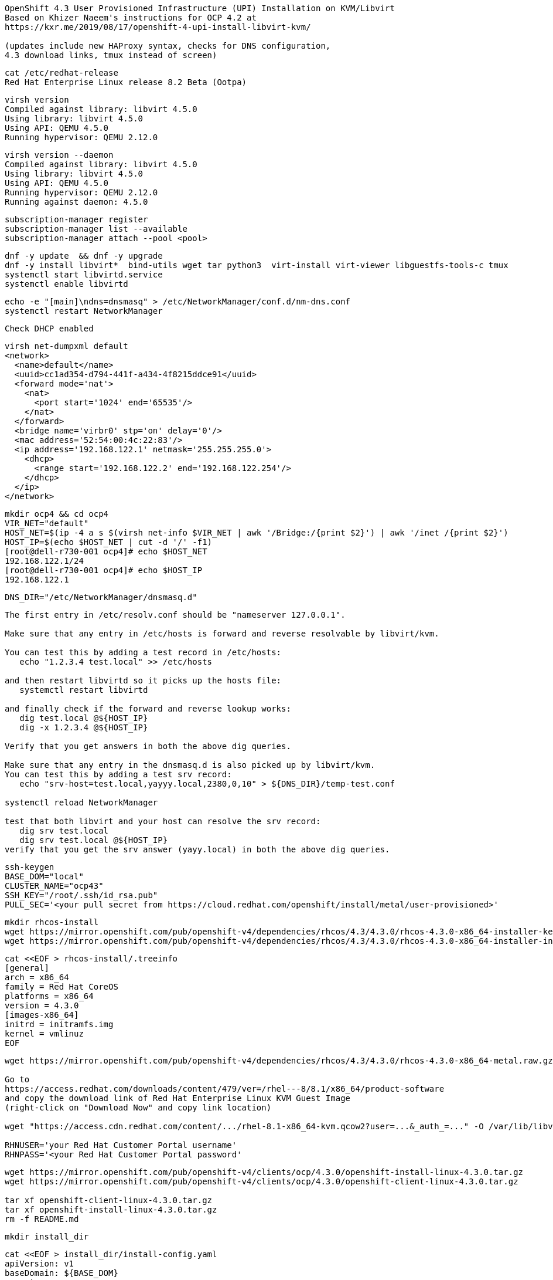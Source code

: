 
----
OpenShift 4.3 User Provisioned Infrastructure (UPI) Installation on KVM/Libvirt
Based on Khizer Naeem's instructions for OCP 4.2 at 
https://kxr.me/2019/08/17/openshift-4-upi-install-libvirt-kvm/

(updates include new HAProxy syntax, checks for DNS configuration, 
4.3 download links, tmux instead of screen)
----


----
cat /etc/redhat-release
Red Hat Enterprise Linux release 8.2 Beta (Ootpa)
----


----
virsh version
Compiled against library: libvirt 4.5.0
Using library: libvirt 4.5.0
Using API: QEMU 4.5.0
Running hypervisor: QEMU 2.12.0
----

----
virsh version --daemon
Compiled against library: libvirt 4.5.0
Using library: libvirt 4.5.0
Using API: QEMU 4.5.0
Running hypervisor: QEMU 2.12.0
Running against daemon: 4.5.0
----


----
subscription-manager register
subscription-manager list --available
subscription-manager attach --pool <pool>
----


----
dnf -y update  && dnf -y upgrade
dnf -y install libvirt*  bind-utils wget tar python3  virt-install virt-viewer libguestfs-tools-c tmux
systemctl start libvirtd.service
systemctl enable libvirtd
----

----
echo -e "[main]\ndns=dnsmasq" > /etc/NetworkManager/conf.d/nm-dns.conf
systemctl restart NetworkManager
----

----
Check DHCP enabled
----

----
virsh net-dumpxml default
<network>
  <name>default</name>
  <uuid>cc1ad354-d794-441f-a434-4f8215ddce91</uuid>
  <forward mode='nat'>
    <nat>
      <port start='1024' end='65535'/>
    </nat>
  </forward>
  <bridge name='virbr0' stp='on' delay='0'/>
  <mac address='52:54:00:4c:22:83'/>
  <ip address='192.168.122.1' netmask='255.255.255.0'>
    <dhcp>
      <range start='192.168.122.2' end='192.168.122.254'/>
    </dhcp>
  </ip>
</network>
----


----
mkdir ocp4 && cd ocp4
VIR_NET="default"
HOST_NET=$(ip -4 a s $(virsh net-info $VIR_NET | awk '/Bridge:/{print $2}') | awk '/inet /{print $2}')
HOST_IP=$(echo $HOST_NET | cut -d '/' -f1)
[root@dell-r730-001 ocp4]# echo $HOST_NET
192.168.122.1/24
[root@dell-r730-001 ocp4]# echo $HOST_IP
192.168.122.1
----


----
DNS_DIR="/etc/NetworkManager/dnsmasq.d"
----

----
The first entry in /etc/resolv.conf should be "nameserver 127.0.0.1".

Make sure that any entry in /etc/hosts is forward and reverse resolvable by libvirt/kvm. 

You can test this by adding a test record in /etc/hosts:
   echo "1.2.3.4 test.local" >> /etc/hosts

and then restart libvirtd so it picks up the hosts file:
   systemctl restart libvirtd

and finally check if the forward and reverse lookup works:
   dig test.local @${HOST_IP}
   dig -x 1.2.3.4 @${HOST_IP}
   
Verify that you get answers in both the above dig queries.

Make sure that any entry in the dnsmasq.d is also picked up by libvirt/kvm. 
You can test this by adding a test srv record:
   echo "srv-host=test.local,yayyy.local,2380,0,10" > ${DNS_DIR}/temp-test.conf

systemctl reload NetworkManager

test that both libvirt and your host can resolve the srv record:
   dig srv test.local
   dig srv test.local @${HOST_IP}
verify that you get the srv answer (yayy.local) in both the above dig queries.
----

----
ssh-keygen
BASE_DOM="local"
CLUSTER_NAME="ocp43"
SSH_KEY="/root/.ssh/id_rsa.pub"
PULL_SEC='<your pull secret from https://cloud.redhat.com/openshift/install/metal/user-provisioned>'
----

----
mkdir rhcos-install
wget https://mirror.openshift.com/pub/openshift-v4/dependencies/rhcos/4.3/4.3.0/rhcos-4.3.0-x86_64-installer-kernel -O rhcos-install/vmlinuz
wget https://mirror.openshift.com/pub/openshift-v4/dependencies/rhcos/4.3/4.3.0/rhcos-4.3.0-x86_64-installer-initramfs.img -O rhcos-install/initramfs.img
----

----
cat <<EOF > rhcos-install/.treeinfo
[general]
arch = x86_64
family = Red Hat CoreOS
platforms = x86_64
version = 4.3.0
[images-x86_64]
initrd = initramfs.img
kernel = vmlinuz
EOF
----

----
wget https://mirror.openshift.com/pub/openshift-v4/dependencies/rhcos/4.3/4.3.0/rhcos-4.3.0-x86_64-metal.raw.gz

Go to
https://access.redhat.com/downloads/content/479/ver=/rhel---8/8.1/x86_64/product-software
and copy the download link of Red Hat Enterprise Linux KVM Guest Image 
(right-click on "Download Now" and copy link location)

wget "https://access.cdn.redhat.com/content/.../rhel-8.1-x86_64-kvm.qcow2?user=...&_auth_=..." -O /var/lib/libvirt/images/${CLUSTER_NAME}-lb.qcow2

RHNUSER='your Red Hat Customer Portal username'
RHNPASS='<your Red Hat Customer Portal password'
----

----
wget https://mirror.openshift.com/pub/openshift-v4/clients/ocp/4.3.0/openshift-install-linux-4.3.0.tar.gz
wget https://mirror.openshift.com/pub/openshift-v4/clients/ocp/4.3.0/openshift-client-linux-4.3.0.tar.gz

tar xf openshift-client-linux-4.3.0.tar.gz
tar xf openshift-install-linux-4.3.0.tar.gz
rm -f README.md
----

----
mkdir install_dir
----

----
cat <<EOF > install_dir/install-config.yaml
apiVersion: v1
baseDomain: ${BASE_DOM}
compute:
- hyperthreading: Disabled
  name: worker
  replicas: 0
controlPlane:
  hyperthreading: Disabled
  name: master
  replicas: 3
metadata:
  name: ${CLUSTER_NAME}
networking:
  clusterNetworks:
  - cidr: 10.128.0.0/14
    hostPrefix: 23
  networkType: OpenShiftSDN
  serviceNetwork:
  - 172.30.0.0/16
platform:
  none: {}
pullSecret: '${PULL_SEC}'
sshKey: '$(cat $SSH_KEY)'
EOF
----

----
Start python3 webserver
----

----
WEB_PORT=8000
tmux  new -s webserver
bash -c "python3 -m http.server"
curl http://localhost:8000

Useful tmux commands:
ctrl-b d to detach
tmux ls
tmux attach-session -t webserver
----

----
If using firewalld
firewall-cmd --add-source=${HOST_NET}
firewall-cmd --add-port=${WEB_PORT}/tcp

If using iptables
iptables -I INPUT -p tcp -m tcp --dport ${WEB_PORT} -s ${HOST_NET} -j ACCEPT
----

----
virt-install --name ${CLUSTER_NAME}-bootstrap \
  --disk size=50 --ram 16000 --cpu host --vcpus 4 \
  --os-type linux --os-variant rhel7.0 \
  --network network=${VIR_NET} --noreboot --noautoconsole \
  --location rhcos-install/ \
  --extra-args "nomodeset rd.neednet=1 coreos.inst=yes coreos.inst.install_dev=vda coreos.inst.image_url=http://${HOST_IP}:${WEB_PORT}/rhcos-4.3.0-x86_64-metal.raw.gz coreos.inst.ignition_url=http://${HOST_IP}:${WEB_PORT}/install_dir/bootstrap.ign"
----

----
for i in {1..3}
do
virt-install --name ${CLUSTER_NAME}-master-${i} \
--disk size=50 --ram 16000 --cpu host --vcpus 4 \
--os-type linux --os-variant rhel7.0 \
--network network=${VIR_NET} --noreboot --noautoconsole \
--location rhcos-install/ \
--extra-args "nomodeset rd.neednet=1 coreos.inst=yes coreos.inst.install_dev=vda coreos.inst.image_url=http://${HOST_IP}:${WEB_PORT}/rhcos-4.3.0-x86_64-metal.raw.gz coreos.inst.ignition_url=http://${HOST_IP}:${WEB_PORT}/install_dir/master.ign"
done
----


----
for i in {1..2}
do
  virt-install --name ${CLUSTER_NAME}-worker-${i} \
  --disk size=50 --ram 8192 --cpu host --vcpus 4 \
  --os-type linux --os-variant rhel7.0 \
  --network network=${VIR_NET} --noreboot --noautoconsole \
  --location rhcos-install/ \
  --extra-args "nomodeset rd.neednet=1 coreos.inst=yes coreos.inst.install_dev=vda coreos.inst.image_url=http://${HOST_IP}:${WEB_PORT}/rhcos-4.3.0-x86_64-metal.raw.gz coreos.inst.ignition_url=http://${HOST_IP}:${WEB_PORT}/install_dir/worker.ign"
done
----

----
virsh list --all
 Id    Name                           State
----------------------------------------------------
 2     ocp43-master-1                 running
 3     ocp43-master-2                 running
 4     ocp43-master-3                 running
 5     ocp43-worker-1                 running
 6     ocp43-worker-2                 running
 -     ocp43-bootstrap                shut off
----

----
virt-customize -a /var/lib/libvirt/images/${CLUSTER_NAME}-lb.qcow2 \
  --uninstall cloud-init \
  --ssh-inject root:file:$SSH_KEY --selinux-relabel \
  --sm-credentials "${RHNUSER}:password:${RHNPASS}" \
  --sm-register --sm-attach auto --install haproxy
----

----
virt-install --import --name ${CLUSTER_NAME}-lb \
  --disk /var/lib/libvirt/images/${CLUSTER_NAME}-lb.qcow2 --memory 1024 --cpu host --vcpus 1 \
  --network network=${VIR_NET} --noreboot --noautoconsole
----

----
echo "local=/${CLUSTER_NAME}.${BASE_DOM}/" > ${DNS_DIR}/${CLUSTER_NAME}.conf
----

----
for x in lb bootstrap master-1 master-2 master-3 worker-1 worker-2
do
  virsh start ${CLUSTER_NAME}-$x
done
----

----
virsh list --all
 Id    Name                           State
----------------------------------------------------
 8     ocp43-lb                       running
 9     ocp43-bootstrap                running
 10    ocp43-master-1                 running
 11    ocp43-master-2                 running
 12    ocp43-master-3                 running
 13    ocp43-worker-1                 running
 14    ocp43-worker-2                 running
----

----
IP=$(virsh domifaddr "${CLUSTER_NAME}-bootstrap" | grep ipv4 | head -n1 | awk '{print $4}' | cut -d'/' -f1)
MAC=$(virsh domifaddr "${CLUSTER_NAME}-bootstrap" | grep ipv4 | head -n1 | awk '{print $2}')
virsh net-update ${VIR_NET} add-last ip-dhcp-host --xml "<host mac='$MAC' ip='$IP'/>" --live --config
Updated network default persistent config and live state
echo "$IP bootstrap.${CLUSTER_NAME}.${BASE_DOM}" >> /etc/hosts
----

----
cat /etc/hosts
127.0.0.1   localhost localhost.localdomain localhost4 localhost4.localdomain4
192.168.122.104 bootstrap.ocp43.local
----


----
for i in {1..3}
do
  IP=$(virsh domifaddr "${CLUSTER_NAME}-master-${i}" | grep ipv4 | head -n1 | awk '{print $4}' | cut -d'/' -f1)
  MAC=$(virsh domifaddr "${CLUSTER_NAME}-master-${i}" | grep ipv4 | head -n1 | awk '{print $2}')
  virsh net-update ${VIR_NET} add-last ip-dhcp-host --xml "<host mac='$MAC' ip='$IP'/>" --live --config
  echo "$IP master-${i}.${CLUSTER_NAME}.${BASE_DOM}" \
  "etcd-$((i-1)).${CLUSTER_NAME}.${BASE_DOM}" >> /etc/hosts
  echo "srv-host=_etcd-server-ssl._tcp.${CLUSTER_NAME}.${BASE_DOM},etcd-$((i-1)).${CLUSTER_NAME}.${BASE_DOM},2380,0,10" >> ${DNS_DIR}/${CLUSTER_NAME}.conf
done
----

----
[root@dell-r730-001 ocp4]# cat /etc/hosts
127.0.0.1   localhost localhost.localdomain localhost4 localhost4.localdomain4
192.168.122.104 bootstrap.ocp43.local
192.168.122.75 master-1.ocp43.local etcd-0.ocp43.local
192.168.122.170 master-2.ocp43.local etcd-1.ocp43.local
192.168.122.224 master-3.ocp43.local etcd-2.ocp43.local
----


----
for i in {1..2}
do
   IP=$(virsh domifaddr "${CLUSTER_NAME}-worker-${i}" | grep ipv4 | head -n1 | awk '{print $4}' | cut -d'/' -f1)
   MAC=$(virsh domifaddr "${CLUSTER_NAME}-worker-${i}" | grep ipv4 | head -n1 | awk '{print $2}')
   virsh net-update ${VIR_NET} add-last ip-dhcp-host --xml "<host mac='$MAC' ip='$IP'/>" --live --config
   echo "$IP worker-${i}.${CLUSTER_NAME}.${BASE_DOM}" >> /etc/hosts
done
----


----
[root@dell-r730-001 ocp4]# cat /etc/hosts
127.0.0.1   localhost localhost.localdomain localhost4 localhost4.localdomain4
192.168.122.104 bootstrap.ocp43.local
192.168.122.75 master-1.ocp43.local etcd-0.ocp43.local
192.168.122.170 master-2.ocp43.local etcd-1.ocp43.local
192.168.122.224 master-3.ocp43.local etcd-2.ocp43.local
192.168.122.247 worker-1.ocp43.local
192.168.122.73 worker-2.ocp43.local
----

----
LBIP=$(virsh domifaddr "${CLUSTER_NAME}-lb" | grep ipv4 | head -n1 | awk '{print $4}' | cut -d'/' -f1)
MAC=$(virsh domifaddr "${CLUSTER_NAME}-lb" | grep ipv4 | head -n1 | awk '{print $2}')
virsh net-update ${VIR_NET} add-last ip-dhcp-host --xml "<host mac='$MAC' ip='$LBIP'/>" --live --config
echo "$LBIP lb.${CLUSTER_NAME}.${BASE_DOM}" \
"api.${CLUSTER_NAME}.${BASE_DOM}" \
"api-int.${CLUSTER_NAME}.${BASE_DOM}" >> /etc/hosts
----


----
cat /etc/hosts
127.0.0.1   localhost localhost.localdomain localhost4 localhost4.localdomain4
192.168.122.104 bootstrap.ocp43.local
192.168.122.75 master-1.ocp43.local etcd-0.ocp43.local
192.168.122.170 master-2.ocp43.local etcd-1.ocp43.local
192.168.122.224 master-3.ocp43.local etcd-2.ocp43.local
192.168.122.247 worker-1.ocp43.local
192.168.122.73 worker-2.ocp43.local
192.168.122.205 lb.ocp43.local api.ocp43.local api-int.ocp43.local
----

----
echo "address=/apps.${CLUSTER_NAME}.${BASE_DOM}/${LBIP}" >> ${DNS_DIR}/${CLUSTER_NAME}.conf
----


----
cat ${DNS_DIR}/${CLUSTER_NAME}.conf
local=/ocp43.local/
srv-host=_etcd-server-ssl._tcp.ocp43.local,etcd-0.ocp43.local,2380,0,10
srv-host=_etcd-server-ssl._tcp.ocp43.local,etcd-1.ocp43.local,2380,0,10
srv-host=_etcd-server-ssl._tcp.ocp43.local,etcd-2.ocp43.local,2380,0,10
address=/apps.ocp43.local/192.168.122.205
----


----
ssh lb.${CLUSTER_NAME}.${BASE_DOM} <<EOF

# Allow haproxy to listen on custom ports
semanage port -a -t http_port_t -p tcp 6443
semanage port -a -t http_port_t -p tcp 22623

echo '
global
  log 127.0.0.1 local2
  chroot /var/lib/haproxy
  pidfile /var/run/haproxy.pid
  maxconn 4000
  user haproxy
  group haproxy
  daemon
  stats socket /var/lib/haproxy/stats

defaults
  mode tcp
  log global
  option tcplog
  option dontlognull
  option redispatch
  retries 3
  timeout queue 1m
  timeout connect 10s
  timeout client 1m
  timeout server 1m
  timeout check 10s
  maxconn 3000
# 6443 points to control plan
frontend ${CLUSTER_NAME}-api
  bind *:6443
  default_backend master-api
backend master-api
  balance source
  server bootstrap bootstrap.${CLUSTER_NAME}.${BASE_DOM}:6443 check
  server master-1 master-1.${CLUSTER_NAME}.${BASE_DOM}:6443 check
  server master-2 master-2.${CLUSTER_NAME}.${BASE_DOM}:6443 check
  server master-3 master-3.${CLUSTER_NAME}.${BASE_DOM}:6443 check

# 22623 points to control plane
frontend ${CLUSTER_NAME}-mapi
bind *:22623
  default_backend master-mapi
backend master-mapi
  balance source
  server bootstrap bootstrap.${CLUSTER_NAME}.${BASE_DOM}:22623 check
  server master-1 master-1.${CLUSTER_NAME}.${BASE_DOM}:22623 check
  server master-2 master-2.${CLUSTER_NAME}.${BASE_DOM}:22623 check
  server master-3 master-3.${CLUSTER_NAME}.${BASE_DOM}:22623 check

# 80 points to worker nodes
frontend ${CLUSTER_NAME}-http
  bind *:80
  default_backend ingress-http
backend ingress-http
  balance source
  server worker-1 worker-1.${CLUSTER_NAME}.${BASE_DOM}:80 check
  server worker-2 worker-2.${CLUSTER_NAME}.${BASE_DOM}:80 check

# 443 points to worker nodes
frontend ${CLUSTER_NAME}-https
bind *:443
  default_backend infra-https
backend infra-https
  balance source
  server worker-1 worker-1.${CLUSTER_NAME}.${BASE_DOM}:443 check
  server worker-2 worker-2.${CLUSTER_NAME}.${BASE_DOM}:443 check
' > /etc/haproxy/haproxy.cfg

systemctl start haproxy
systemctl enable haproxy
EOF
----

----
ssh lb.${CLUSTER_NAME}.${BASE_DOM} dnf -y  install net-tools
----

----
ssh lb.${CLUSTER_NAME}.${BASE_DOM} netstat -nltupe | grep ':6443\|:22623\|:80\|:443'
tcp        0      0 0.0.0.0:80              0.0.0.0:*               LISTEN      0          32495      4113/haproxy
tcp        0      0 0.0.0.0:443             0.0.0.0:*               LISTEN      0          32496      4113/haproxy
tcp        0      0 0.0.0.0:22623           0.0.0.0:*               LISTEN      0          32494      4113/haproxy
tcp        0      0 0.0.0.0:6443            0.0.0.0:*               LISTEN      0          32492      4113/haproxy
----

----
systemctl reload NetworkManager
systemctl restart libvirtd
----

----
ping -c 1 master-1.ocp43.local
ping -c 1 master-2.ocp43.local
ping -c 1 master-3.ocp43.local
ping -c 1 worker-1.ocp43.local
ping -c 1  worker-2.ocp43.local
ping -c 1   bootstrap.ocp43.local
ping -c 1  etcd-0.ocp43.local
ping -c 1  etcd-1.ocp43.local
ping -c 1 etcd-3.ocp43.local
ping  -c 1 api.ocp43.local
ping  -c 1 api-int.ocp43.local
----

----
The DNS lookup for the API endpoints also needs to be in place.
OpenShift 4 expects api.$CLUSTERDOMAIN and api-int.$CLUSTERDOMAIN to be configured, 
they can both be set to the same IP address – which will be the IP of the Load Balancer.
ping  -c 1 api.ocp43.local
ping  -c 1 api-int.ocp43.local
----

----
A wildcard DNS entry needs to be in place for the OpenShift 4 ingress router, 
which is also a load balanced endpoint.
dig *.apps.ocp43.local +short
192.168.122.205
----


----
In addition to the mentioned entries, you’ll also need to add SRV records.
These records are needed for the masters to find the etcd servers.
This needs to be in the form of _etcd-server-ssl._tcp.$CLUSTERDOMMAIN in your DNS server.
----


----
dig _etcd-server-ssl._tcp.ocp43.local SRV +short
0 10 2380 etcd-1.ocp43.local.
0 10 2380 etcd-0.ocp43.local.
0 10 2380 etcd-2.ocp43.local.
----


----
./openshift-install --dir=install_dir wait-for bootstrap-complete
----

----
ssh core@bootstrap.ocp43.local journalctl -b -f -u bootkube.service
----


----
./openshift-install --dir=install_dir wait-for bootstrap-complete
INFO Waiting up to 30m0s for the Kubernetes API at https://api.ocp43.local:6443...
INFO API v1.16.2 up
INFO Waiting up to 30m0s for bootstrapping to complete...
INFO It is now safe to remove the bootstrap resources
----

----
cd ocp4
export KUBECONFIG=install_dir/auth/kubeconfig
----

----
./oc get nodes
master-1.ocp43.local   Ready    master,worker   9m26s   v1.16.2
master-2.ocp43.local   Ready    master,worker   9m20s   v1.16.2
master-3.ocp43.local   Ready    master,worker   9m6s    v1.16.2
worker-1.ocp43.local   Ready    worker          9m20s   v1.16.2
worker-2.ocp43.local   Ready    worker          9m21s   v1.16.2
----

----
./oc patch configs.imageregistry.operator.openshift.io cluster --type merge --patch '{"spec":{"storage":{"emptyDir":{}}}}'
----


----
watch "./oc get clusterversion; echo; ./oc get clusteroperators"
NAME                                       VERSION   AVAILABLE   PROGRESSING   DEGRADED   SINCE
authentication                                       False	     True          False	  76s
cloud-credential                           4.3.0     True        False         False	  11m
cluster-autoscaler                         4.3.0     True        False         False	  107s
console                                    4.3.0     False	     True          False	  2m5s
dns                                        4.3.0     True        False         False	  5m22s
image-registry                             4.3.0     True        False         False	  2m30s
ingress                                    4.3.0     True        False         False	  119s
insights                                   4.3.0     True        False         False	  6m59s
kube-apiserver                             4.3.0     True        True          True	  4m27s
kube-controller-manager                    4.3.0     True        True          False	  4m25s
kube-scheduler                             4.3.0     True        True          False	  4m20s
machine-api                                4.3.0     True        False         False	  5m59s
machine-config                             4.3.0     True        False         False	  4m26s
marketplace                                4.3.0     True        False         False	  106s
monitoring                                           Unknown     True          Unknown    2m29s
network                                    4.3.0     True        False         False	  7m12s
node-tuning                                4.3.0     True        False         False	  3m2s
openshift-apiserver                        4.3.0     True        False         False	  2m54s
openshift-controller-manager               4.3.0     True        False         False	  4m36s
openshift-samples                          4.3.0     True        False         False	  88s
operator-lifecycle-manager                 4.3.0     True        False         False	  5m59s
operator-lifecycle-manager-catalog         4.3.0     True        False         False	  5m59s
operator-lifecycle-manager-packageserver   4.3.0     True        False         False	  3m23s
service-ca                                 4.3.0     True        False         False	  6m52s
service-catalog-apiserver                  4.3.0     True        False         False	  3m13s
service-catalog-controller-manager         4.3.0     True        False         False	  3m17s
storage                                    4.3.0     True        False         False	  2m29s
----

----
Get kubeadmin's password
cat install_dir/auth/kubeadmin-password
----

----
On your local machine, add
console-openshift-console.apps.ocp43.local and
oauth-openshift.apps.ocp43.local
to /etc/hosts, pointing to 127.0.0.1
----

----
sudo ssh root@<your KVM host> -L 443:console-openshift-console.apps.ocp43.local:443
----

----
You can now connect to https://console-openshift-console.apps.ocp43.local
as kubeadmin
with the password you got from install_dir/auth/kubeadmin-password.
----


image:images/ocp43_upi.png[title="OCP 4.3 dashboard"] 


== SDN packet flow


----
Let's deploy a DaemonSet so that we get a container running on each worker node.
---- 


----
apiVersion: extensions/v1beta1
kind: DaemonSet
metadata:
  name: tcpdump
spec:
  template:
    metadata:
      labels:
        marc: tcpdump
    spec:
      nodeSelector:
        marc: tcpdump-node
      containers:
        - name: tcpdump
          image: corfr/tcpdump
          command:
          - bin/sleep
          - infinity
----


----
oc label node worker-1.ocp43.local marc=tcpdump-node
oc label node worker-2.ocp43.local marc=tcpdump-node
----

----
In my case, the IP address seen from inside each container are 10.128.2.17 and 10.129.0.17
----

----
oc rsh tcpdump-9prsr
/ # ip a
1: lo: <LOOPBACK,UP,LOWER_UP> mtu 65536 qdisc noqueue state UNKNOWN qlen 1000
    link/loopback 00:00:00:00:00:00 brd 00:00:00:00:00:00
    inet 127.0.0.1/8 scope host lo
       valid_lft forever preferred_lft forever
    inet6 ::1/128 scope host
       valid_lft forever preferred_lft forever
3: eth0@if22: <BROADCAST,MULTICAST,UP,LOWER_UP,M-DOWN> mtu 1450 qdisc noqueue state UP
    link/ether 0a:58:0a:81:00:11 brd ff:ff:ff:ff:ff:ff
    inet 10.129.0.17/23 brd 10.129.1.255 scope global eth0
       valid_lft forever preferred_lft forever
    inet6 fe80::c45d:ddff:febc:8a53/64 scope link
       valid_lft forever preferred_lft forever
       
/ # ping 10.128.2.17
PING 10.128.2.17 (10.128.2.17): 56 data bytes
64 bytes from 10.128.2.17: seq=0 ttl=64 time=1.876 ms
64 bytes from 10.128.2.17: seq=1 ttl=64 time=0.468 ms
64 bytes from 10.128.2.17: seq=2 ttl=64 time=0.389 ms
^C
--- 10.128.2.17 ping statistics ---
3 packets transmitted, 3 packets received, 0% packet loss
round-trip min/avg/max = 0.389/0.911/1.876 ms
----


----
In OpenShift we only have a switch (br0) although OpenvSwitch allows to have more.
Each switch contains multiple ports. The vxlan0 is responsible for encapsulating packets.
The tun0 is the node IP address on the overlay, the rest of ports are pods.
----

----
ssh core@worker-1.ocp43.local
[core@worker-1 ~]$ sudo  ovs-ofctl show -O OpenFlow13 br0  | grep tun0
2(tun0): addr:8e:89:0a:37:b8:64
----



----
[core@worker-1 ~]$ sudo ovs-appctl ofproto/trace br0 in_port=2,tcp,nw_src=10.129.0.17,nw_dst=10.128.2.17
Flow: tcp,in_port=2,vlan_tci=0x0000,dl_src=00:00:00:00:00:00,dl_dst=00:00:00:00:00:00,nw_src=10.129.0.17,nw_dst=10.128.2.17,nw_tos=0,nw_ecn=0,nw_ttl=0,tp_src=0,tp_dst=0,tcp_flags=0

bridge("br0")
-------------
 0. ct_state=-trk,ip, priority 300
    ct(table=0)
    drop
     -> A clone of the packet is forked to recirculate. The forked pipeline will be resumed at table 0.
     -> Sets the packet to an untracked state, and clears all the conntrack fields.

Final flow: unchanged
Megaflow: recirc_id=0,ct_state=-trk,eth,ip,in_port=2,nw_src=10.129.0.16/28,nw_frag=no
Datapath actions: ct,recirc(0x696a5)

===============================================================================
recirc(0x696a5) - resume conntrack with default ct_state=trk|new (use --ct-next to customize)
===============================================================================

Flow: recirc_id=0x696a5,ct_state=new|trk,eth,tcp,in_port=2,vlan_tci=0x0000,dl_src=00:00:00:00:00:00,dl_dst=00:00:00:00:00:00,nw_src=10.129.0.17,nw_dst=10.128.2.17,nw_tos=0,nw_ecn=0,nw_ttl=0,tp_src=0,tp_dst=0,tcp_flags=0

bridge("br0")
-------------
    thaw
        Resuming from table 0
 0. ip,in_port=2,nw_src=10.129.0.0/23,nw_dst=10.128.0.0/14, priority 300
    goto_table:25
25. ip,nw_src=10.129.0.17, priority 100
    load:0->NXM_NX_REG0[]
    goto_table:30
30. ip,nw_dst=10.128.0.0/14, priority 100
    goto_table:90
90. ip,nw_dst=10.128.2.0/23, priority 100, cookie 0x57bbdba6
    move:NXM_NX_REG0[]->NXM_NX_TUN_ID[0..31]
     -> NXM_NX_TUN_ID[0..31] is now 0
    set_field:192.168.122.73->tun_dst
    output:1
     -> output to kernel tunnel

Final flow: recirc_id=0x696a5,ct_state=new|trk,eth,tcp,tun_src=0.0.0.0,tun_dst=192.168.122.73,tun_ipv6_src=::,tun_ipv6_dst=::,tun_gbp_id=0,tun_gbp_flags=0,tun_tos=0,tun_ttl=0,tun_erspan_ver=0,tun_flags=0,in_port=2,vlan_tci=0x0000,dl_src=00:00:00:00:00:00,dl_dst=00:00:00:00:00:00,nw_src=10.129.0.17,nw_dst=10.128.2.17,nw_tos=0,nw_ecn=0,nw_ttl=0,tp_src=0,tp_dst=0,tcp_flags=0
Megaflow: recirc_id=0x696a5,ct_state=-rpl+trk,eth,ip,tun_id=0/0xffffffff,tun_dst=0.0.0.0,in_port=2,nw_src=10.129.0.17,nw_dst=10.128.2.0/23,nw_ecn=0,nw_frag=no
Datapath actions: set(tunnel(tun_id=0x0,dst=192.168.122.73,ttl=64,tp_dst=4789,flags(df|key))),2

NOTE: 192.168.122.73 is worker-2 (where the destination pod runs)
----


----
Sources:
https://developers.redhat.com/blog/2016/10/12/tracing-packets-inside-open-vswitch/
http://docs.openvswitch.org/en/latest/topics/tracing/
----
